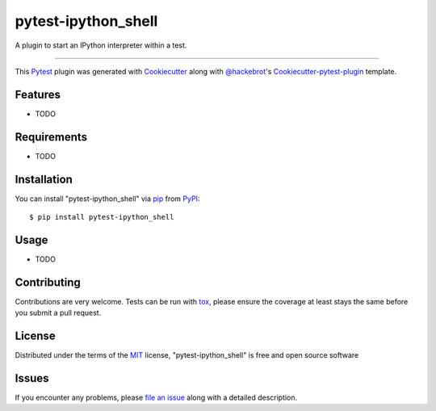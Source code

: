 pytest-ipython_shell
===================================

.. image:: https://travis-ci.org/wcooley/pytest-ipython_shell.svg?branch=master
    :target: https://travis-ci.org/wcooley/pytest-ipython_shell
    :alt: See Build Status on Travis CI

.. image:: https://ci.appveyor.com/api/projects/status/github/wcooley/pytest-ipython_shell?branch=master
    :target: https://ci.appveyor.com/project/wcooley/pytest-ipython_shell/branch/master
    :alt: See Build Status on AppVeyor

A plugin to start an IPython interpreter within a test.

----

This `Pytest`_ plugin was generated with `Cookiecutter`_ along with `@hackebrot`_'s `Cookiecutter-pytest-plugin`_ template.


Features
--------

* TODO


Requirements
------------

* TODO


Installation
------------

You can install "pytest-ipython_shell" via `pip`_ from `PyPI`_::

    $ pip install pytest-ipython_shell


Usage
-----

* TODO

Contributing
------------
Contributions are very welcome. Tests can be run with `tox`_, please ensure
the coverage at least stays the same before you submit a pull request.

License
-------

Distributed under the terms of the `MIT`_ license, "pytest-ipython_shell" is free and open source software


Issues
------

If you encounter any problems, please `file an issue`_ along with a detailed description.

.. _`Cookiecutter`: https://github.com/audreyr/cookiecutter
.. _`@hackebrot`: https://github.com/hackebrot
.. _`MIT`: http://opensource.org/licenses/MIT
.. _`BSD-3`: http://opensource.org/licenses/BSD-3-Clause
.. _`GNU GPL v3.0`: http://www.gnu.org/licenses/gpl-3.0.txt
.. _`cookiecutter-pytest-plugin`: https://github.com/pytest-dev/cookiecutter-pytest-plugin
.. _`file an issue`: https://github.com/wcooley/pytest-ipython_shell/issues
.. _`pytest`: https://github.com/pytest-dev/pytest
.. _`tox`: https://tox.readthedocs.org/en/latest/
.. _`pip`: https://pypi.python.org/pypi/pip/
.. _`PyPI`: https://pypi.python.org/pypi
